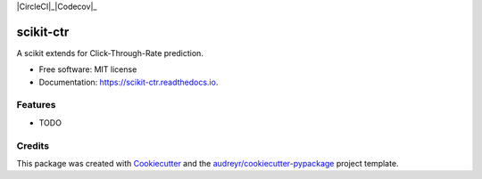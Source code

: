 |Travis|_ |AppVeyor|_ |CircleCI|_|Codecov|_ 

|Python36|_ |PyPi|_ |PyUp|_ |DOI|_

.. |Travis| image:: https://api.travis-ci.org/classtag/scikit-ctr.svg?branch=master
.. _Travis: https://travis-ci.org/classtag/scikit-ctr

.. |AppVeyor| image:: https://ci.appveyor.com/api/projects/status/github/classtag/scikit-ctr?branch=master&svg=true
.. _AppVeyor: https://ci.appveyor.com/project/classtag/scikit-ctr/history

.. |Codecov| image:: https://codecov.io/github/classtag/scikit-ctr/badge.svg?branch=master&service=github
.. _Codecov: https://codecov.io/github/classtag/scikit-ctr?branch=master

.. |CircleCI| image:: https://circleci.com/gh/classtag/scikit-ctr/tree/master.svg?style=svg&circle-token=:circle-token
.. _CircleCI: https://circleci.com/gh/classtag/scikit-ctr

.. |Python36| image:: https://img.shields.io/badge/python-3.6-blue.svg
.. _Python36: https://badge.fury.io/py/scikit-ctr

.. |PyPi| image:: https://badge.fury.io/py/scikit-ctr.svg
.. _PyPi: https://badge.fury.io/py/scikit-ctr

.. |PyUp| image:: https://pyup.io/repos/github/classtag/scikit-ctr/shield.svg
.. _PyUp: https://pyup.io/repos/github/classtag/scikit-ctr/

.. |DOI| image:: https://zenodo.org/badge/21369/classtag/scikit-ctr.svg
.. _DOI: https://zenodo.org/badge/latestdoi/21369/classtag/scikit-ctr

scikit-ctr
============

.. image:: https://badges.gitter.im/scikit-ctr/Lobby.svg
   :alt: Join the chat at https://gitter.im/scikit-ctr/Lobby
   :target: https://gitter.im/scikit-ctr/Lobby?utm_source=badge&utm_medium=badge&utm_campaign=pr-badge&utm_content=badge

A scikit extends for Click-Through-Rate prediction.


* Free software: MIT license
* Documentation: https://scikit-ctr.readthedocs.io.


Features
--------

* TODO

Credits
-------

This package was created with Cookiecutter_ and the `audreyr/cookiecutter-pypackage`_ project template.

.. _Cookiecutter: https://github.com/audreyr/cookiecutter
.. _`audreyr/cookiecutter-pypackage`: https://github.com/audreyr/cookiecutter-pypackage


